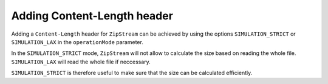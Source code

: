 Adding Content-Length header
=============

Adding a ``Content-Length`` header for ``ZipStream`` can be achieved by
using the options ``SIMULATION_STRICT`` or ``SIMULATION_LAX`` in the
``operationMode`` parameter.

In the ``SIMULATION_STRICT`` mode, ``ZipStream`` will not allow to calculate the
size based on reading the whole file. ``SIMULATION_LAX`` will read the whole
file if neccessary.

``SIMULATION_STRICT`` is therefore useful to make sure that the size can be
calculated efficiently.

.. code-block:: php
    use ZipStream\OperationMode;
    use ZipStream\ZipStream;

    $zip = new ZipStream(
        operationMode: OperationMode::SIMULATE_STRICT, // or SIMULATE_LAX
        defaultEnableZeroHeader: false,
        sendHttpHeaders: true,
        outputStream: $stream,
    );

    // Normally add files
    $zip->addFile('sample.txt', 'Sample String Data');

    // Use addFileFromCallback and exactSize if you want to defer opening of
    // the file resource
    $zip->addFileFromCallback(
        'sample.txt',
        exactSize: 18,
        callback: function () {
            return fopen('...');
        }
    );

    // Read resulting file size
    $size = $zip->finish();
    
    // Tell it to the browser
    header('Content-Length: '. $size);
    
    // Execute the Simulation and stream the actual zip to the client
    $zip->executeSimulation();

